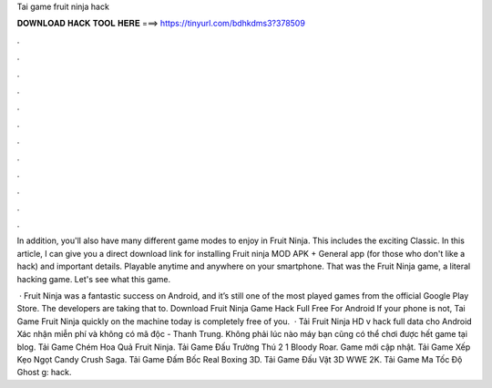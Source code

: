 Tai game fruit ninja hack



𝐃𝐎𝐖𝐍𝐋𝐎𝐀𝐃 𝐇𝐀𝐂𝐊 𝐓𝐎𝐎𝐋 𝐇𝐄𝐑𝐄 ===> https://tinyurl.com/bdhkdms3?378509



.



.



.



.



.



.



.



.



.



.



.



.

In addition, you'll also have many different game modes to enjoy in Fruit Ninja. This includes the exciting Classic. In this article, I can give you a direct download link for installing Fruit ninja MOD APK + General app (for those who don't like a hack) and important details. Playable anytime and anywhere on your smartphone. That was the Fruit Ninja game, a literal hacking game. Let's see what this game.

 · Fruit Ninja was a fantastic success on Android, and it’s still one of the most played games from the official Google Play Store. The developers are taking that to. Download Fruit Ninja Game Hack Full Free For Android If your phone is not, Tai Game Fruit Ninja quickly on the machine today is completely free of you.  · Tải Fruit Ninja HD v hack full data cho Android Xác nhận miễn phí và không có mã độc - Thanh Trung. Không phải lúc nào máy bạn cũng có thể chơi được hết game tại blog. Tải Game Chém Hoa Quả Fruit Ninja. Tải Game Đấu Trường Thú 2 1 Bloody Roar. Game mới cập nhật. Tải Game Xếp Kẹo Ngọt Candy Crush Saga. Tải Game Đấm Bốc Real Boxing 3D. Tải Game Đấu Vật 3D WWE 2K. Tải Game Ma Tốc Độ Ghost g: hack.
